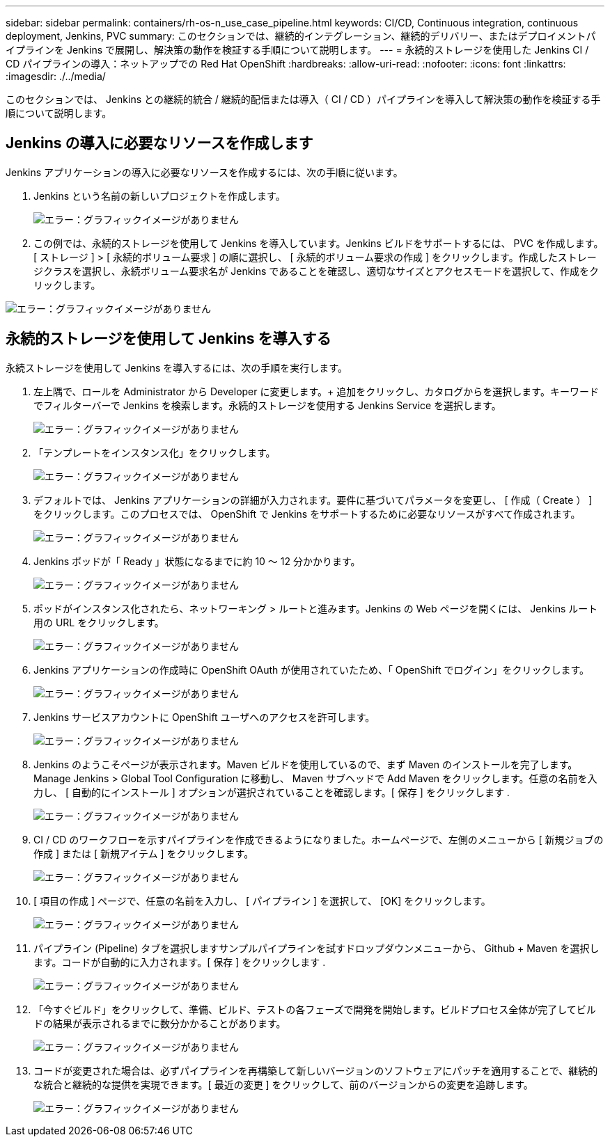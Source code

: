 ---
sidebar: sidebar 
permalink: containers/rh-os-n_use_case_pipeline.html 
keywords: CI/CD, Continuous integration, continuous deployment, Jenkins, PVC 
summary: このセクションでは、継続的インテグレーション、継続的デリバリー、またはデプロイメントパイプラインを Jenkins で展開し、解決策の動作を検証する手順について説明します。 
---
= 永続的ストレージを使用した Jenkins CI / CD パイプラインの導入：ネットアップでの Red Hat OpenShift
:hardbreaks:
:allow-uri-read: 
:nofooter: 
:icons: font
:linkattrs: 
:imagesdir: ./../media/


[role="lead"]
このセクションでは、 Jenkins との継続的統合 / 継続的配信または導入（ CI / CD ）パイプラインを導入して解決策の動作を検証する手順について説明します。



== Jenkins の導入に必要なリソースを作成します

Jenkins アプリケーションの導入に必要なリソースを作成するには、次の手順に従います。

. Jenkins という名前の新しいプロジェクトを作成します。
+
image:redhat_openshift_image15.jpeg["エラー：グラフィックイメージがありません"]

. この例では、永続的ストレージを使用して Jenkins を導入しています。Jenkins ビルドをサポートするには、 PVC を作成します。[ ストレージ ] > [ 永続的ボリューム要求 ] の順に選択し、 [ 永続的ボリューム要求の作成 ] をクリックします。作成したストレージクラスを選択し、永続ボリューム要求名が Jenkins であることを確認し、適切なサイズとアクセスモードを選択して、作成をクリックします。


image:redhat_openshift_image16.png["エラー：グラフィックイメージがありません"]



== 永続的ストレージを使用して Jenkins を導入する

永続ストレージを使用して Jenkins を導入するには、次の手順を実行します。

. 左上隅で、ロールを Administrator から Developer に変更します。+ 追加をクリックし、カタログからを選択します。キーワードでフィルターバーで Jenkins を検索します。永続的ストレージを使用する Jenkins Service を選択します。
+
image:redhat_openshift_image17.png["エラー：グラフィックイメージがありません"]

. 「テンプレートをインスタンス化」をクリックします。
+
image:redhat_openshift_image18.png["エラー：グラフィックイメージがありません"]

. デフォルトでは、 Jenkins アプリケーションの詳細が入力されます。要件に基づいてパラメータを変更し、 [ 作成（ Create ） ] をクリックします。このプロセスでは、 OpenShift で Jenkins をサポートするために必要なリソースがすべて作成されます。
+
image:redhat_openshift_image19.jpeg["エラー：グラフィックイメージがありません"]

. Jenkins ポッドが「 Ready 」状態になるまでに約 10 ～ 12 分かかります。
+
image:redhat_openshift_image20.png["エラー：グラフィックイメージがありません"]

. ポッドがインスタンス化されたら、ネットワーキング > ルートと進みます。Jenkins の Web ページを開くには、 Jenkins ルート用の URL をクリックします。
+
image:redhat_openshift_image21.png["エラー：グラフィックイメージがありません"]

. Jenkins アプリケーションの作成時に OpenShift OAuth が使用されていたため、「 OpenShift でログイン」をクリックします。
+
image:redhat_openshift_image22.jpeg["エラー：グラフィックイメージがありません"]

. Jenkins サービスアカウントに OpenShift ユーザへのアクセスを許可します。
+
image:redhat_openshift_image23.jpeg["エラー：グラフィックイメージがありません"]

. Jenkins のようこそページが表示されます。Maven ビルドを使用しているので、まず Maven のインストールを完了します。Manage Jenkins > Global Tool Configuration に移動し、 Maven サブヘッドで Add Maven をクリックします。任意の名前を入力し、 [ 自動的にインストール ] オプションが選択されていることを確認します。[ 保存 ] をクリックします .
+
image:redhat_openshift_image24.png["エラー：グラフィックイメージがありません"]

. CI / CD のワークフローを示すパイプラインを作成できるようになりました。ホームページで、左側のメニューから [ 新規ジョブの作成 ] または [ 新規アイテム ] をクリックします。
+
image:redhat_openshift_image25.jpeg["エラー：グラフィックイメージがありません"]

. [ 項目の作成 ] ページで、任意の名前を入力し、 [ パイプライン ] を選択して、 [OK] をクリックします。
+
image:redhat_openshift_image26.png["エラー：グラフィックイメージがありません"]

. パイプライン (Pipeline) タブを選択しますサンプルパイプラインを試すドロップダウンメニューから、 Github + Maven を選択します。コードが自動的に入力されます。[ 保存 ] をクリックします .
+
image:redhat_openshift_image27.png["エラー：グラフィックイメージがありません"]

. 「今すぐビルド」をクリックして、準備、ビルド、テストの各フェーズで開発を開始します。ビルドプロセス全体が完了してビルドの結果が表示されるまでに数分かかることがあります。
+
image:redhat_openshift_image28.png["エラー：グラフィックイメージがありません"]

. コードが変更された場合は、必ずパイプラインを再構築して新しいバージョンのソフトウェアにパッチを適用することで、継続的な統合と継続的な提供を実現できます。[ 最近の変更 ] をクリックして、前のバージョンからの変更を追跡します。
+
image:redhat_openshift_image29.png["エラー：グラフィックイメージがありません"]


